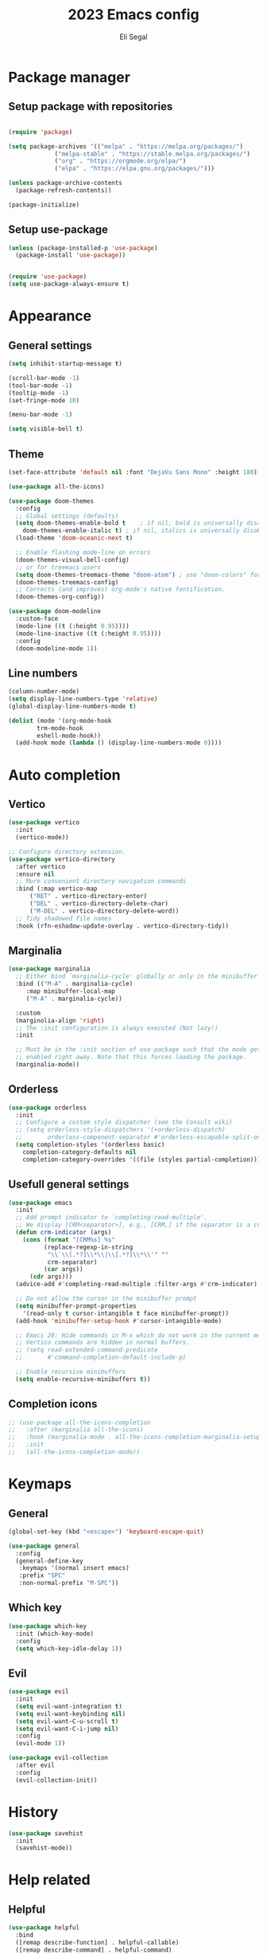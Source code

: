 #+title: 2023 Emacs config
#+author: Eli Segal

* Package manager
** Setup package with repositories

#+begin_src emacs-lisp

  (require 'package)

  (setq package-archives '(("melpa" . "https://melpa.org/packages/")
			   ("melpa-stable" . "https://stable.melpa.org/packages/")
			   ("org" . "https://orgmode.org/elpa/")
			   ("elpa" . "https://elpa.gnu.org/packages/")))

  (unless package-archive-contents
    (package-refresh-contents))

  (package-initialize)

#+end_src

** Setup use-package

#+begin_src emacs-lisp
  (unless (package-installed-p 'use-package)
    (package-install 'use-package))


  (require 'use-package)
  (setq use-package-always-ensure t)
#+end_src

* Appearance
** General settings

#+begin_src emacs-lisp 
  (setq inhibit-startup-message t)

  (scroll-bar-mode -1)
  (tool-bar-mode -1)
  (tooltip-mode -1)
  (set-fringe-mode 10)

  (menu-bar-mode -1)

  (setq visible-bell t)

#+end_src

** Theme

#+begin_src emacs-lisp
  (set-face-attribute 'default nil :font "DejaVu Sans Mono" :height 180)

  (use-package all-the-icons)

  (use-package doom-themes
    :config
    ;; Global settings (defaults)
    (setq doom-themes-enable-bold t    ; if nil, bold is universally disabled
	  doom-themes-enable-italic t) ; if nil, italics is universally disabled
    (load-theme 'doom-oceanic-next t)

    ;; Enable flashing mode-line on errors
    (doom-themes-visual-bell-config)
    ;; or for treemacs users
    (setq doom-themes-treemacs-theme "doom-atom") ; use "doom-colors" for less minimal icon theme
    (doom-themes-treemacs-config)
    ;; Corrects (and improves) org-mode's native fontification.
    (doom-themes-org-config))

  (use-package doom-modeline
    :custom-face
    (mode-line ((t (:height 0.95))))
    (mode-line-inactive ((t (:height 0.95))))
    :config
    (doom-modeline-mode 1))
#+end_src

** Line numbers

#+begin_src emacs-lisp
  (column-number-mode)
  (setq display-line-numbers-type 'relative)
  (global-display-line-numbers-mode t)

  (dolist (mode '(org-mode-hook
		  trm-mode-hook
		  eshell-mode-hook))
    (add-hook mode (lambda () (display-line-numbers-mode 0))))
#+end_src

* Auto completion
** Vertico

#+begin_src emacs-lisp
  (use-package vertico
    :init
    (vertico-mode))

  ;; Configure directory extension.
  (use-package vertico-directory
    :after vertico
    :ensure nil
    ;; More convenient directory navigation commands
    :bind (:map vertico-map
		("RET" . vertico-directory-enter)
		("DEL" . vertico-directory-delete-char)
		("M-DEL" . vertico-directory-delete-word))
    ;; Tidy shadowed file names
    :hook (rfn-eshadow-update-overlay . vertico-directory-tidy))
#+end_src

** Marginalia

#+begin_src emacs-lisp
  (use-package marginalia
    ;; Either bind `marginalia-cycle' globally or only in the minibuffer
    :bind (("M-A" . marginalia-cycle)
	   :map minibuffer-local-map
	   ("M-A" . marginalia-cycle))

    :custom
    (marginolia-align 'right)
    ;; The :init configuration is always executed (Not lazy!)
    :init

    ;; Must be in the :init section of use-package such that the mode gets
    ;; enabled right away. Note that this forces loading the package.
    (marginalia-mode))
#+end_src

** Orderless

#+begin_src emacs-lisp
  (use-package orderless
    :init
    ;; Configure a custom style dispatcher (see the Consult wiki)
    ;; (setq orderless-style-dispatchers '(+orderless-dispatch)
    ;;       orderless-component-separator #'orderless-escapable-split-on-space)
    (setq completion-styles '(orderless basic)
	  completion-category-defaults nil
	  completion-category-overrides '((file (styles partial-completion)))))
#+end_src

** Usefull general settings

#+begin_src emacs-lisp
  (use-package emacs
    :init
    ;; Add prompt indicator to `completing-read-multiple'.
    ;; We display [CRM<separator>], e.g., [CRM,] if the separator is a comma.
    (defun crm-indicator (args)
      (cons (format "[CRM%s] %s"
		    (replace-regexp-in-string
		     "\\`\\[.*?]\\*\\|\\[.*?]\\*\\'" ""
		     crm-separator)
		    (car args))
	    (cdr args)))
    (advice-add #'completing-read-multiple :filter-args #'crm-indicator)

    ;; Do not allow the cursor in the minibuffer prompt
    (setq minibuffer-prompt-properties
	  '(read-only t cursor-intangible t face minibuffer-prompt))
    (add-hook 'minibuffer-setup-hook #'cursor-intangible-mode)

    ;; Emacs 28: Hide commands in M-x which do not work in the current mode.
    ;; Vertico commands are hidden in normal buffers.
    ;; (setq read-extended-command-predicate
    ;;       #'command-completion-default-include-p)

    ;; Enable recursive minibuffers
    (setq enable-recursive-minibuffers t))
#+end_src

** Completion icons

#+begin_src emacs-lisp
  ;; (use-package all-the-icons-completion
  ;;   :after (marginalia all-the-icons)
  ;;   :hook (marginalia-mode . all-the-icons-completion-marginalia-setup)
  ;;   :init
  ;;   (all-the-icons-completion-mode))
#+end_src

* Keymaps
** General

#+begin_src emacs-lisp
  (global-set-key (kbd "<escape>") 'keyboard-escape-quit)

  (use-package general
    :config
    (general-define-key
     :keymaps '(normal insert emacs)
     :prefix "SPC"
     :non-normal-prefix "M-SPC"))
#+end_src

** Which key

#+begin_src emacs-lisp
  (use-package which-key
    :init (which-key-mode)
    :config
    (setq which-key-idle-delay 1))
#+end_src

** Evil

#+begin_src emacs-lisp
  (use-package evil
    :init
    (setq evil-want-integration t)
    (setq evil-want-keybinding nil)
    (setq evil-want-C-u-scroll t)
    (setq evil-want-C-i-jump nil)
    :config
    (evil-mode 1))

  (use-package evil-collection
    :after evil
    :config
    (evil-collection-init))
#+end_src

* History

#+begin_src emacs-lisp
  (use-package savehist
    :init
    (savehist-mode))
#+end_src

* Help related
** Helpful

#+begin_src emacs-lisp
  (use-package helpful
    :bind
    ([remap describe-function] . helpful-callable)
    ([remap describe-command] . helpful-command)
    ([remap describe-variable] . helpful-variable)
    ([remap describe-key] . helpful-key))
#+end_src
